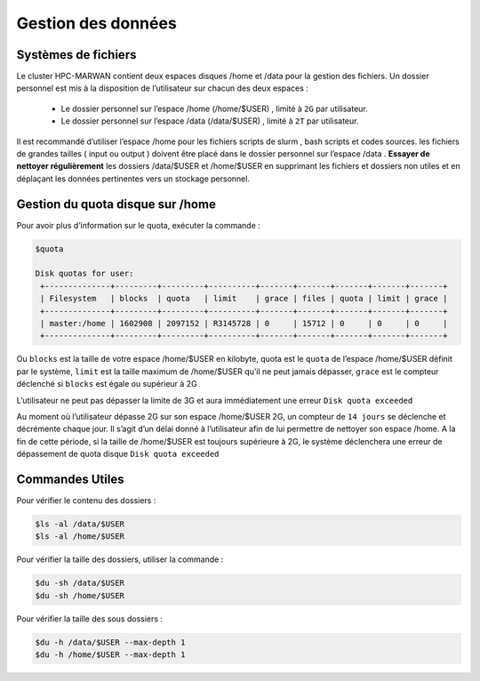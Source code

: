 ===================
Gestion des données
===================
Systèmes de fichiers 
***********************************

Le cluster HPC-MARWAN contient deux espaces disques /home et /data pour la gestion des fichiers. Un dossier personnel est mis à la disposition de l’utilisateur sur chacun des deux espaces :

  * Le dossier personnel sur l’espace /home (/home/$USER) , limité à ``2G`` par utilisateur.
  * Le dossier personnel sur l’espace /data (/data/$USER) , limité à ``2T`` par utilisateur.

Il est recommandé d’utiliser l’espace /home pour les fichiers scripts de slurm , bash scripts et codes sources. les fichiers de grandes tailles ( input ou output ) doivent être placé dans le dossier personnel sur l’espace /data .
**Essayer de nettoyer régulièrement** les dossiers /data/$USER et /home/$USER en supprimant les fichiers et dossiers non utiles et en déplaçant les données pertinentes vers un stockage personnel.

Gestion du quota disque sur /home
***********************************

Pour avoir plus d’information sur le quota, exécuter la commande :

.. code-block:: bash

    $quota

    Disk quotas for user:
     +--------------+---------+---------+----------+-------+-------+-------+-------+-------+
     | Filesystem   | blocks  | quota   | limit    | grace | files | quota | limit | grace |
     +--------------+---------+---------+----------+-------+-------+-------+-------+-------+
     | master:/home | 1602908 | 2097152 | R3145728 | 0     | 15712 | 0     | 0     | 0     |
     +--------------+---------+---------+----------+-------+-------+-------+-------+-------+


Ou ``blocks`` est la taille de votre espace /home/$USER en kilobyte, quota est le ``quota`` de l’espace /home/$USER définit par le système, ``limit`` est la taille maximum de /home/$USER qu’il ne peut  jamais dépasser, ``grace`` est le compteur déclenché si ``blocks`` est égale ou supérieur à 2G

L’utilisateur ne peut pas dépasser la limite de 3G et aura immédiatement une erreur ``Disk quota exceeded``

Au moment où l’utilisateur dépasse 2G sur son espace /home/$USER 2G, un compteur de ``14 jours`` se déclenche et décrémente chaque jour. Il s’agit d’un délai donné à l’utilisateur afin de lui permettre de nettoyer son espace /home. A la fin de cette période, si la taille de /home/$USER est toujours supérieure à 2G, le système déclenchera une erreur de dépassement de quota disque ``Disk quota exceeded``

Commandes Utiles 
******************

Pour vérifier le contenu des dossiers :

.. code-block:: bash

    $ls -al /data/$USER
    $ls -al /home/$USER

Pour vérifier la taille des dossiers, utiliser la commande :

.. code-block:: bash

    $du -sh /data/$USER
    $du -sh /home/$USER

Pour vérifier la taille des sous dossiers :

.. code-block:: bash

    $du -h /data/$USER --max-depth 1
    $du -h /home/$USER --max-depth 1
